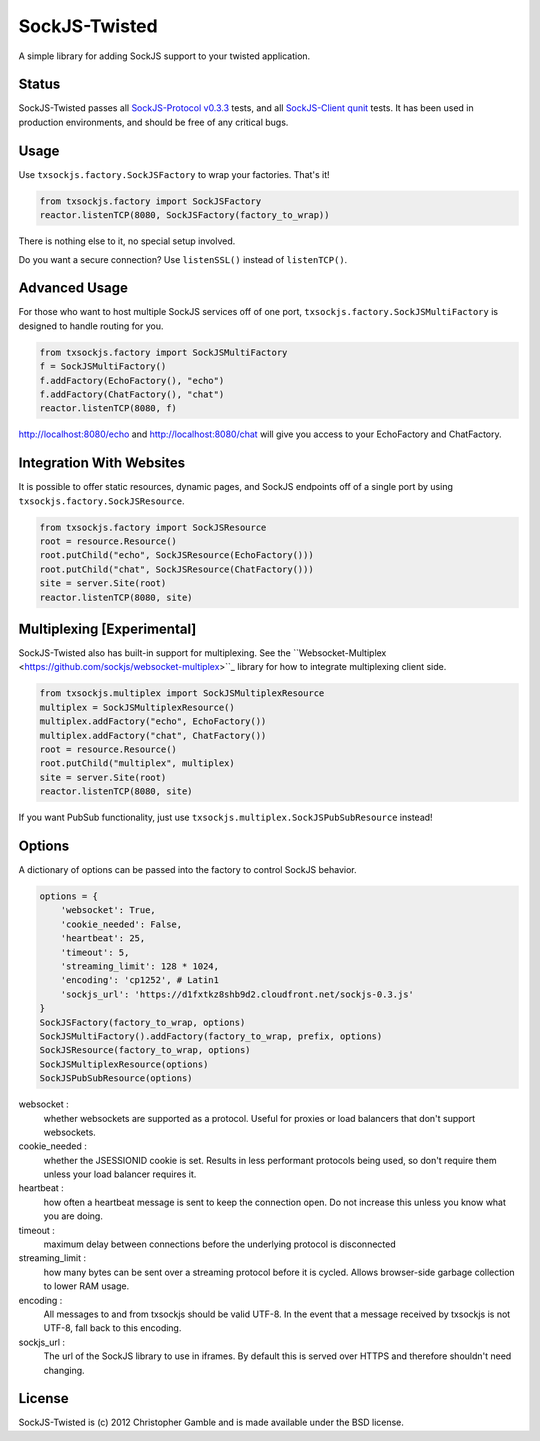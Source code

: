 ==============
SockJS-Twisted
==============

A simple library for adding SockJS support to your twisted application.

Status
======

SockJS-Twisted passes all `SockJS-Protocol v0.3.3 <https://github.com/sockjs/sockjs-protocol>`_ tests,
and all `SockJS-Client qunit <https://github.com/sockjs/sockjs-client>`_ tests. It has been used in
production environments, and should be free of any critical bugs.

Usage
=====

Use ``txsockjs.factory.SockJSFactory`` to wrap your factories. That's it!

.. code-block:: python

    from txsockjs.factory import SockJSFactory
    reactor.listenTCP(8080, SockJSFactory(factory_to_wrap))

There is nothing else to it, no special setup involved.

Do you want a secure connection? Use ``listenSSL()`` instead of ``listenTCP()``.

Advanced Usage
==============

For those who want to host multiple SockJS services off of one port,
``txsockjs.factory.SockJSMultiFactory`` is designed to handle routing for you.

.. code-block:: python

    from txsockjs.factory import SockJSMultiFactory
    f = SockJSMultiFactory()
    f.addFactory(EchoFactory(), "echo")
    f.addFactory(ChatFactory(), "chat")
    reactor.listenTCP(8080, f)

http://localhost:8080/echo and http://localhost:8080/chat will give you access
to your EchoFactory and ChatFactory.

Integration With Websites
=========================

It is possible to offer static resources, dynamic pages, and SockJS endpoints off of
a single port by using ``txsockjs.factory.SockJSResource``.

.. code-block:: python

    from txsockjs.factory import SockJSResource
    root = resource.Resource()
    root.putChild("echo", SockJSResource(EchoFactory()))
    root.putChild("chat", SockJSResource(ChatFactory()))
    site = server.Site(root)
    reactor.listenTCP(8080, site)

Multiplexing [Experimental]
===========================

SockJS-Twisted also has built-in support for multiplexing. See the
``Websocket-Multiplex <https://github.com/sockjs/websocket-multiplex>``_ library
for how to integrate multiplexing client side.

.. code-block:: python

    from txsockjs.multiplex import SockJSMultiplexResource
    multiplex = SockJSMultiplexResource()
    multiplex.addFactory("echo", EchoFactory())
    multiplex.addFactory("chat", ChatFactory())
    root = resource.Resource()
    root.putChild("multiplex", multiplex)
    site = server.Site(root)
    reactor.listenTCP(8080, site)

If you want PubSub functionality, just use ``txsockjs.multiplex.SockJSPubSubResource`` instead!

Options
=======

A dictionary of options can be passed into the factory to control SockJS behavior.

.. code-block:: python

    options = {
        'websocket': True,
        'cookie_needed': False,
        'heartbeat': 25,
        'timeout': 5,
        'streaming_limit': 128 * 1024,
        'encoding': 'cp1252', # Latin1
        'sockjs_url': 'https://d1fxtkz8shb9d2.cloudfront.net/sockjs-0.3.js'
    }
    SockJSFactory(factory_to_wrap, options)
    SockJSMultiFactory().addFactory(factory_to_wrap, prefix, options)
    SockJSResource(factory_to_wrap, options)
    SockJSMultiplexResource(options)
    SockJSPubSubResource(options)

websocket :
    whether websockets are supported as a protocol. Useful for proxies or load balancers that don't support websockets.

cookie_needed :
    whether the JSESSIONID cookie is set. Results in less performant protocols being used, so don't require them unless your load balancer requires it.

heartbeat :
    how often a heartbeat message is sent to keep the connection open. Do not increase this unless you know what you are doing.

timeout :
    maximum delay between connections before the underlying protocol is disconnected

streaming_limit :
    how many bytes can be sent over a streaming protocol before it is cycled. Allows browser-side garbage collection to lower RAM usage.

encoding :
    All messages to and from txsockjs should be valid UTF-8. In the event that a message received by txsockjs is not UTF-8, fall back to this encoding.

sockjs_url :
    The url of the SockJS library to use in iframes. By default this is served over HTTPS and therefore shouldn't need changing.

License
=======

SockJS-Twisted is (c) 2012 Christopher Gamble and is made available under the BSD license.
